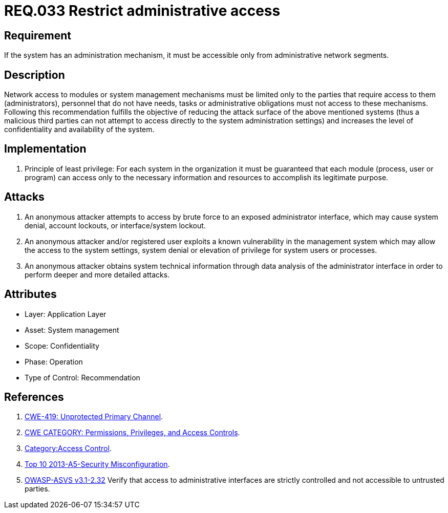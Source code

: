 :slug: rules/033/
:category: rules
:description: This document contains the details of the security requirements related to the definition and management of systems in the organization. This requirement establishes the importance of limiting administrative access to applications only to authorized users, in order to avoid several common attacks.
:keywords: Requirement, Security, Restrict, Administrative, Access Control, Network
:rules: yes
:translate: rules/033/

= REQ.033 Restrict administrative access

== Requirement

If the system has an administration mechanism,
it must be accessible only from administrative network segments.

== Description

Network access to modules or system management mechanisms
must be limited only to the parties
that require access to them (administrators),
personnel that do not have needs, tasks or administrative obligations
must not access to these mechanisms.
Following this recommendation fulfills the objective
of reducing the attack surface of the above mentioned systems
(thus a malicious third parties can not attempt
to access directly to the system administration settings)
 and increases the level of confidentiality and availability of the system.

== Implementation

. Principle of least privilege:
For each system in the organization
it must be guaranteed that each module
(process, user or program) can access
only to the necessary information and resources
to accomplish its legitimate purpose.

== Attacks

. An anonymous attacker attempts to access by brute force
to an exposed administrator interface,
which may cause system denial, account lockouts,
or interface/system lockout.

. An anonymous attacker and/or registered user
exploits a known vulnerability in the management system
which may allow the access to the system settings,
system denial or elevation of privilege for system users or processes.

. An anonymous attacker obtains system technical information
through data analysis of the administrator interface
in order to perform deeper and more detailed attacks.

== Attributes

* Layer: Application Layer
* Asset: System management
* Scope: Confidentiality
* Phase: Operation
* Type of Control: Recommendation

== References

. [[r1]] link:https://cwe.mitre.org/data/definitions/419.html[CWE-419: Unprotected Primary Channel].
. [[r2]] link:https://cwe.mitre.org/data/definitions/264.html[CWE CATEGORY: Permissions, Privileges, and Access Controls].
. [[r3]] link:https://www.owasp.org/index.php/Category:Access_Control[Category:Access Control].
. [[r4]] link:https://www.owasp.org/index.php/Top_10_2013-A5-Security_Misconfiguration[Top 10 2013-A5-Security Misconfiguration].
. [[r5]] link:https://www.owasp.org/index.php/ASVS_V2_Authentication[+OWASP-ASVS v3.1-2.32+]
Verify that access to administrative interfaces
are strictly controlled and not accessible to untrusted parties.
